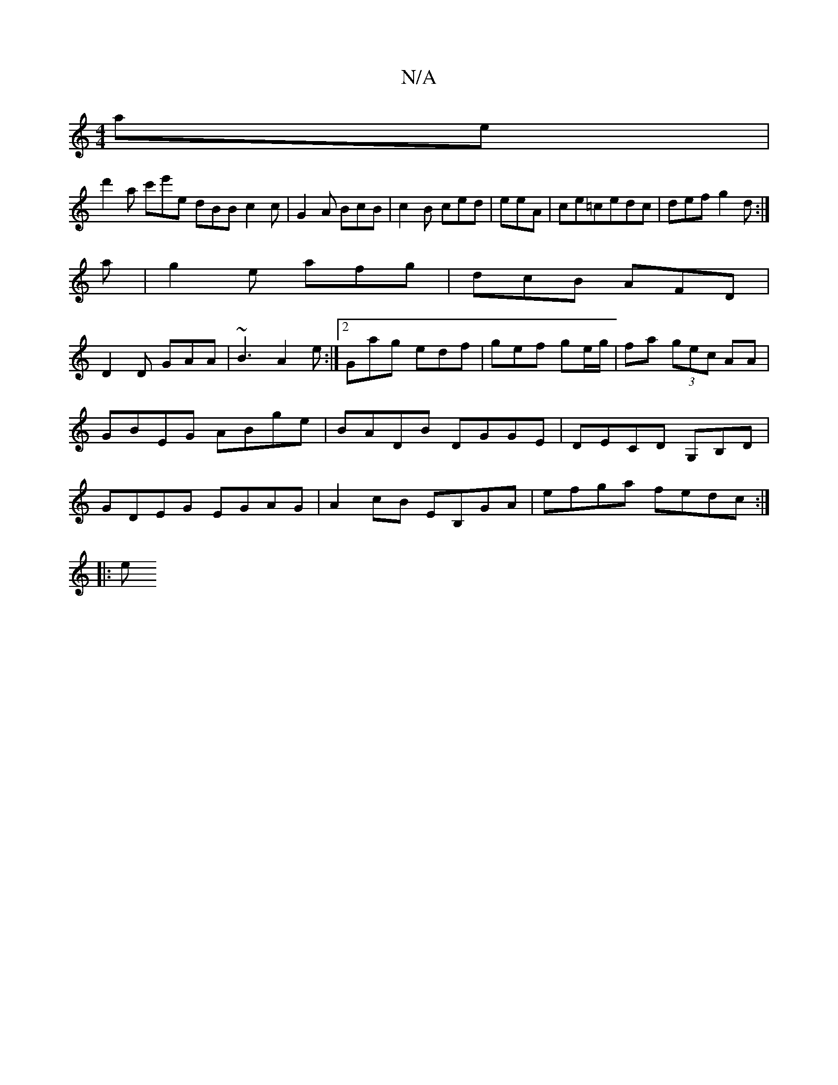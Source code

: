 X:1
T:N/A
M:4/4
R:N/A
K:Cmajor
ae|
d'2a c'e'e dBB c2 c|G2A BcB|c2B ced|eeA|ce=cedc|def g2d:|
a|g2e afg|dcB AFD|
D2 D GAA|~B3 A2 e:|2 Gag edf|gef ge/g/|fa (3gec AA|GBEG ABge| BADB DGGE|DECD G,B,D|GDEG EGAG|A2cB EB,GA|efga fedc:|
|:e